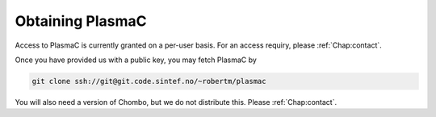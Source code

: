 .. _Chap:Obtaining:

Obtaining PlasmaC
=================

Access to PlasmaC is currently granted on a per-user basis. For an access requiry, please :ref:`Chap:contact`.

Once you have provided us with a public key, you may fetch PlasmaC by

.. code-block:: bash

   git clone ssh://git@git.code.sintef.no/~robertm/plasmac

You will also need a version of Chombo, but we do not distribute this. Please :ref:`Chap:contact`. 
